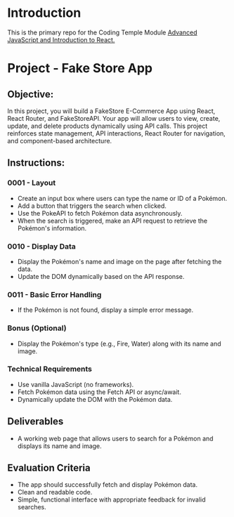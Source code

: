 * Introduction
This is the primary repo for the Coding Temple Module _Advanced JavaScript and Introduction to React._

* Project - Fake Store App

** Objective:
In this project, you will build a FakeStore E-Commerce App using React, React Router, and FakeStoreAPI. Your app will allow users to view, create, update, and delete products dynamically using API calls. This project reinforces state management, API interactions, React Router for navigation, and component-based architecture.


** Instructions:

*** 0001 - Layout
- Create an input box where users can type the name or ID of a Pokémon.
- Add a button that triggers the search when clicked.
- Use the PokeAPI to fetch Pokémon data asynchronously.
- When the search is triggered, make an API request to retrieve the Pokémon's information.

*** 0010 - Display Data
- Display the Pokémon's name and image on the page after fetching the data.
- Update the DOM dynamically based on the API response.

*** 0011 - Basic Error Handling
- If the Pokémon is not found, display a simple error message.

*** Bonus (Optional)
- Display the Pokémon's type (e.g., Fire, Water) along with its name and image.

*** Technical Requirements
- Use vanilla JavaScript (no frameworks).
- Fetch Pokémon data using the Fetch API or async/await.
- Dynamically update the DOM with the Pokémon data.
  
** Deliverables
- A working web page that allows users to search for a Pokémon and displays its name and image.

** Evaluation Criteria
- The app should successfully fetch and display Pokémon data.
- Clean and readable code.
- Simple, functional interface with appropriate feedback for invalid searches.
